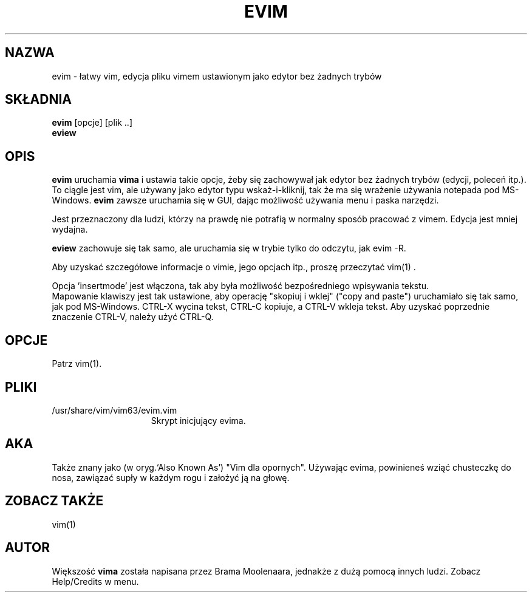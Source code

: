 .\" {PTM/RL/30-04-2002/"łatwy vim"}
.\" Translation: Robert Luberda <robert@debian.org>, Apr 2002; vim 6.1
.\" Translation update: Robert Luberda <robert@debian.org>, Jul 2004; vim 6.3
.\" $Id: evim.1,v 1.2 2004/07/07 14:21:04 robert Exp $
.\"
.TH EVIM 1 "16 lutego 2002"
.SH NAZWA
evim \- łatwy vim, edycja pliku vimem ustawionym jako edytor bez żadnych trybów
.SH SKŁADNIA
.br
.B evim
[opcje] [plik ..]
.br
.B eview
.SH OPIS
.B evim
uruchamia
.B vima
i ustawia takie opcje, żeby się zachowywał jak edytor bez żadnych trybów (edycji,
poleceń itp.).
To ciągle jest vim, ale używany jako edytor typu wskaż-i-kliknij, tak że ma
się wrażenie używania notepada pod MS-Windows.
.B evim
zawsze uruchamia się w GUI, dając możliwość używania menu i paska narzędzi.
.PP
Jest przeznaczony dla ludzi, którzy na prawdę nie potrafią w normalny sposób
pracować z vimem.
Edycja jest mniej wydajna.
.PP
.B eview
zachowuje się tak samo, ale uruchamia się w trybie tylko do odczytu, jak evim -R.
.PP
Aby uzyskać szczegółowe informacje o vimie, jego opcjach itp., proszę przeczytać vim(1) .
.PP
Opcja 'insertmode' jest włączona, tak aby była możliwość bezpośredniego wpisywania tekstu.
.br
Mapowanie klawiszy jest tak ustawione, aby operację  "skopiuj i wklej" ("copy and paste")
uruchamiało się tak samo, jak pod MS-Windows.
CTRL-X wycina tekst, CTRL-C kopiuje, a CTRL-V wkleja tekst.
Aby uzyskać poprzednie znaczenie CTRL-V, należy użyć CTRL-Q.
.SH OPCJE
Patrz vim(1).
.SH PLIKI
.TP 15
/usr/share/vim/vim63/evim.vim
Skrypt inicjujący evima.
.SH AKA
Także znany jako (w oryg.`Also Known As') "Vim dla opornych".
Używając evima, powinieneś wziąć chusteczkę do nosa, zawiązać supły
w każdym rogu i założyć ją na głowę.
.SH ZOBACZ TAKŻE
vim(1)
.SH AUTOR
Większość
.B vima
została napisana przez Brama Moolenaara, jednakże z dużą pomocą innych ludzi.
Zobacz Help/Credits w menu.
